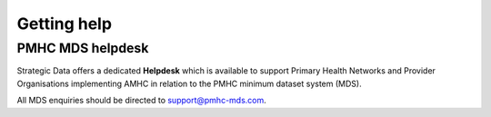.. _getting-help-FAQs:

Getting help
============

.. _helpdesk-FAQs:

PMHC MDS helpdesk
-----------------

Strategic Data offers a dedicated **Helpdesk** which is available to support
Primary Health Networks and Provider Organisations implementing AMHC in relation
to the PMHC minimum dataset system (MDS).

All MDS enquiries should be directed to support@pmhc-mds.com.
